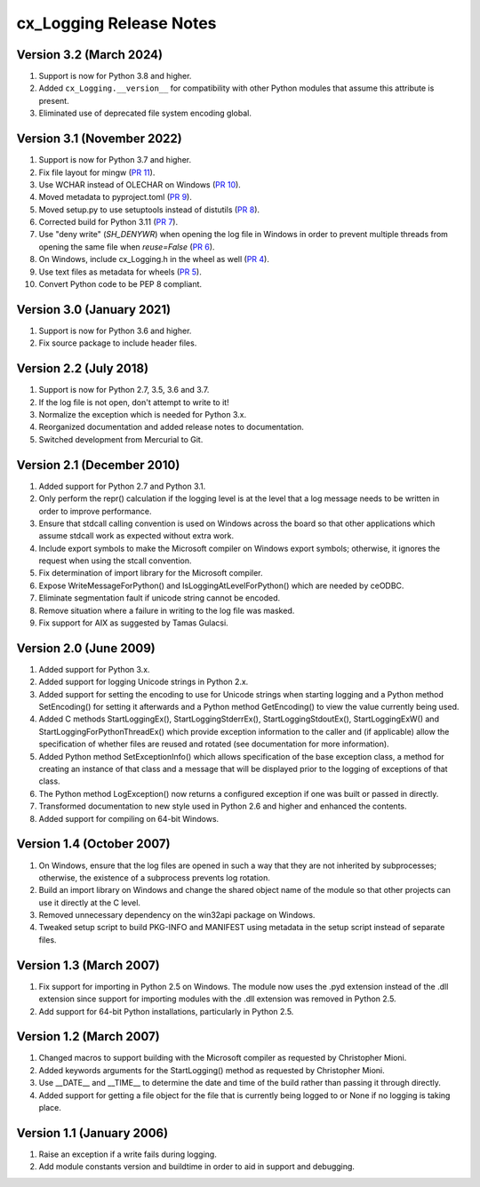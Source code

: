 .. _releasenotes:

cx_Logging Release Notes
========================

Version 3.2 (March 2024)
------------------------

#)  Support is now for Python 3.8 and higher.
#)  Added ``cx_Logging.__version__`` for compatibility with other Python
    modules that assume this attribute is present.
#)  Eliminated use of deprecated file system encoding global.


Version 3.1 (November 2022)
---------------------------

#)  Support is now for Python 3.7 and higher.
#)  Fix file layout for mingw
    (`PR 11 <https://github.com/anthony-tuininga/cx_Logging/pull/11>`__).
#)  Use WCHAR instead of OLECHAR on Windows
    (`PR 10 <https://github.com/anthony-tuininga/cx_Logging/pull/10>`__).
#)  Moved metadata to pyproject.toml
    (`PR 9 <https://github.com/anthony-tuininga/cx_Logging/pull/9>`__).
#)  Moved setup.py to use setuptools instead of distutils
    (`PR 8 <https://github.com/anthony-tuininga/cx_Logging/pull/8>`__).
#)  Corrected build for Python 3.11
    (`PR 7 <https://github.com/anthony-tuininga/cx_Logging/pull/7>`__).
#)  Use "deny write" (`SH_DENYWR`) when opening the log file in Windows in
    order to prevent multiple threads from opening the same file when
    `reuse=False`
    (`PR 6 <https://github.com/anthony-tuininga/cx_Logging/pull/6>`__).
#)  On Windows, include cx_Logging.h in the wheel as well
    (`PR 4 <https://github.com/anthony-tuininga/cx_Logging/pull/4>`__).
#)  Use text files as metadata for wheels
    (`PR 5 <https://github.com/anthony-tuininga/cx_Logging/pull/5>`__).
#)  Convert Python code to be PEP 8 compliant.


Version 3.0 (January 2021)
--------------------------

#)  Support is now for Python 3.6 and higher.
#)  Fix source package to include header files.


Version 2.2 (July 2018)
-----------------------

#)  Support is now for Python 2.7, 3.5, 3.6 and 3.7.
#)  If the log file is not open, don't attempt to write to it!
#)  Normalize the exception which is needed for Python 3.x.
#)  Reorganized documentation and added release notes to documentation.
#)  Switched development from Mercurial to Git.


Version 2.1 (December 2010)
---------------------------

#)  Added support for Python 2.7 and Python 3.1.
#)  Only perform the repr() calculation if the logging level is at the level
    that a log message needs to be written in order to improve performance.
#)  Ensure that stdcall calling convention is used on Windows across the board
    so that other applications which assume stdcall work as expected without
    extra work.
#)  Include export symbols to make the Microsoft compiler on Windows export
    symbols; otherwise, it ignores the request when using the stcall
    convention.
#)  Fix determination of import library for the Microsoft compiler.
#)  Expose WriteMessageForPython() and IsLoggingAtLevelForPython() which are
    needed by ceODBC.
#)  Eliminate segmentation fault if unicode string cannot be encoded.
#)  Remove situation where a failure in writing to the log file was masked.
#)  Fix support for AIX as suggested by Tamas Gulacsi.


Version 2.0 (June 2009)
-----------------------

#)  Added support for Python 3.x.
#)  Added support for logging Unicode strings in Python 2.x.
#)  Added support for setting the encoding to use for Unicode strings when
    starting logging and a Python method SetEncoding() for setting it
    afterwards and a Python method GetEncoding() to view the value currently
    being used.
#)  Added C methods StartLoggingEx(), StartLoggingStderrEx(),
    StartLoggingStdoutEx(), StartLoggingExW() and
    StartLoggingForPythonThreadEx() which provide exception information to
    the caller and (if applicable) allow the specification of whether files
    are reused and rotated (see documentation for more information).
#)  Added Python method SetExceptionInfo() which allows specification of the
    base exception class, a method for creating an instance of that class and a
    message that will be displayed prior to the logging of exceptions of that
    class.
#)  The Python method LogException() now returns a configured exception if one
    was built or passed in directly.
#)  Transformed documentation to new style used in Python 2.6 and higher and
    enhanced the contents.
#)  Added support for compiling on 64-bit Windows.


Version 1.4 (October 2007)
--------------------------

#)  On Windows, ensure that the log files are opened in such a way that they
    are not inherited by subprocesses; otherwise, the existence of a
    subprocess prevents log rotation.
#)  Build an import library on Windows and change the shared object name of
    the module so that other projects can use it directly at the C level.
#)  Removed unnecessary dependency on the win32api package on Windows.
#)  Tweaked setup script to build PKG-INFO and MANIFEST using metadata in the
    setup script instead of separate files.


Version 1.3 (March 2007)
------------------------

#)  Fix support for importing in Python 2.5 on Windows. The module now uses the
    .pyd extension instead of the .dll extension since support for importing
    modules with the .dll extension was removed in Python 2.5.
#)  Add support for 64-bit Python installations, particularly in Python 2.5.


Version 1.2 (March 2007)
------------------------

#)  Changed macros to support building with the Microsoft compiler as
    requested by Christopher Mioni.
#)  Added keywords arguments for the StartLogging() method as requested by
    Christopher Mioni.
#)  Use __DATE__ and __TIME__ to determine the date and time of the build
    rather than passing it through directly.
#)  Added support for getting a file object for the file that is currently
    being logged to or None if no logging is taking place.


Version 1.1 (January 2006)
--------------------------

#)  Raise an exception if a write fails during logging.
#)  Add module constants version and buildtime in order to aid in support and
    debugging.

